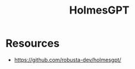 :PROPERTIES:
:ID:       57878350-18c4-4d33-9570-b7f1d7c1ff81
:END:
#+title: HolmesGPT
#+filetags: :k8s:ai:

* Resources
- https://github.com/robusta-dev/holmesgpt/
